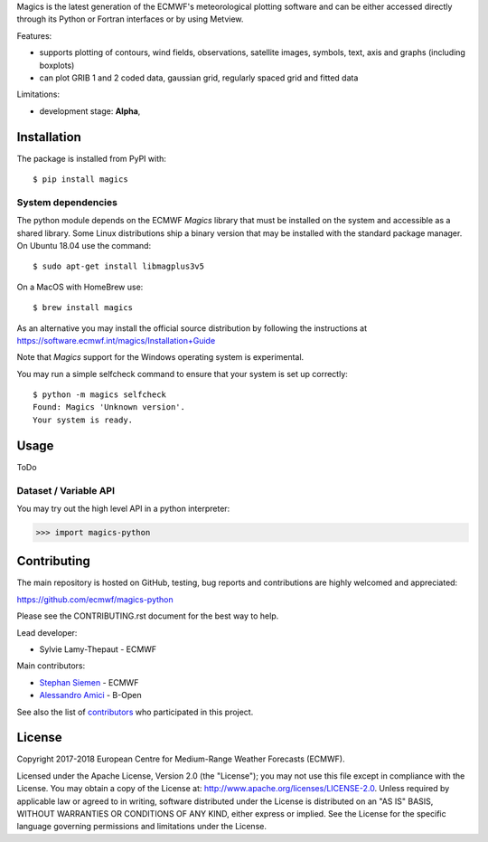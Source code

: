 
Magics is the latest generation of the ECMWF's meteorological plotting software and can be either
accessed directly through its Python or Fortran interfaces or by using Metview.

Features:

- supports plotting of contours, wind fields, observations, satellite images, symbols, text, axis and graphs (including boxplots)
- can plot GRIB 1 and 2 coded data, gaussian grid, regularly spaced grid and fitted data

Limitations:

- development stage: **Alpha**,


Installation
------------

The package is installed from PyPI with::

    $ pip install magics


System dependencies
~~~~~~~~~~~~~~~~~~~

The python module depends on the ECMWF *Magics* library
that must be installed on the system and accessible as a shared library.
Some Linux distributions ship a binary version that may be installed with the standard package manager.
On Ubuntu 18.04 use the command::

    $ sudo apt-get install libmagplus3v5

On a MacOS with HomeBrew use::

    $ brew install magics

As an alternative you may install the official source distribution
by following the instructions at
https://software.ecmwf.int/magics/Installation+Guide

Note that *Magics* support for the Windows operating system is experimental.

You may run a simple selfcheck command to ensure that your system is set up correctly::

    $ python -m magics selfcheck
    Found: Magics 'Unknown version'.
    Your system is ready.


Usage
-----

ToDo

Dataset / Variable API
~~~~~~~~~~~~~~~~~~~~~~

You may try out the high level API in a python interpreter:

.. code-block: python

>>> import magics-python




Contributing
------------

The main repository is hosted on GitHub,
testing, bug reports and contributions are highly welcomed and appreciated:

https://github.com/ecmwf/magics-python

Please see the CONTRIBUTING.rst document for the best way to help.

Lead developer:

- Sylvie Lamy-Thepaut - ECMWF

Main contributors:

- `Stephan Siemen <https://github.com/stephansiemen>`_ - ECMWF
- `Alessandro Amici <https://github.com/alexamici>`_ - B-Open

See also the list of `contributors <https://github.com/ecmwf/magics-python/contributors>`_ who participated in this project.


License
-------

Copyright 2017-2018 European Centre for Medium-Range Weather Forecasts (ECMWF).

Licensed under the Apache License, Version 2.0 (the "License");
you may not use this file except in compliance with the License.
You may obtain a copy of the License at: http://www.apache.org/licenses/LICENSE-2.0.
Unless required by applicable law or agreed to in writing, software
distributed under the License is distributed on an "AS IS" BASIS,
WITHOUT WARRANTIES OR CONDITIONS OF ANY KIND, either express or implied.
See the License for the specific language governing permissions and
limitations under the License.
